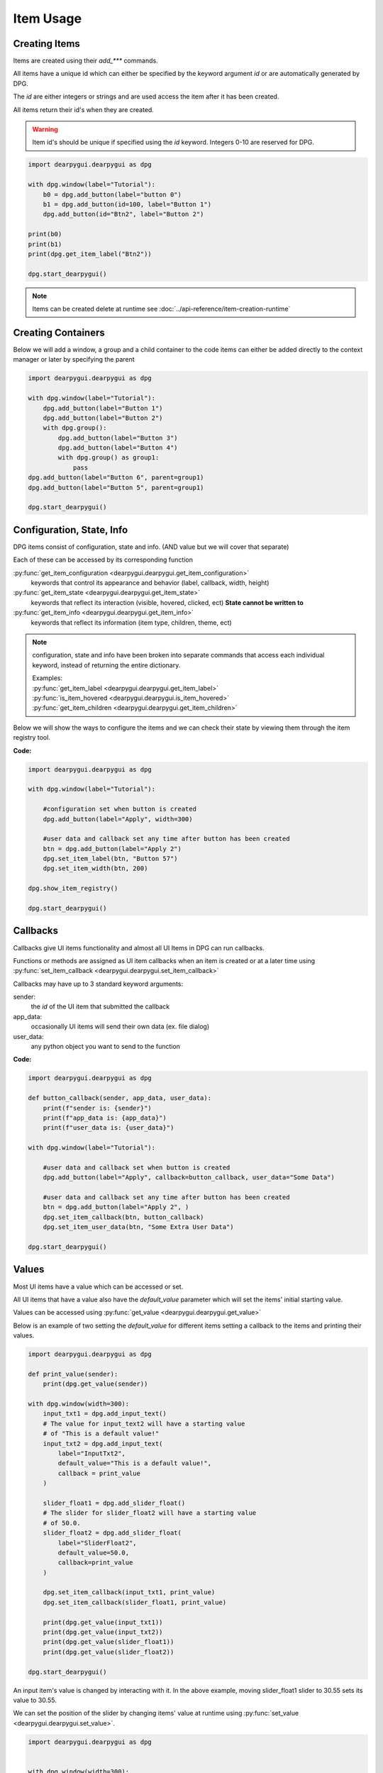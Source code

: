 Item Usage
==========

.. meta::
   :description lang=en: General overview of the structure of dpg items.

Creating Items
--------------

Items are created using their *add_\*\*\** commands.

All items have a unique id which can either be specified by the keyword argument *id*
or are automatically generated by DPG.

The *id* are either integers or strings and are
used access the item after it has been created.

All items return their id's when they are created.

.. warning::
    Item id's should be unique if specified using the *id* keyword.
    Integers 0-10 are reserved for DPG.

.. code-block:: python

    import dearpygui.dearpygui as dpg

    with dpg.window(label="Tutorial"):
        b0 = dpg.add_button(label="button 0")
        b1 = dpg.add_button(id=100, label="Button 1")
        dpg.add_button(id="Btn2", label="Button 2")

    print(b0)
    print(b1)
    print(dpg.get_item_label("Btn2"))

    dpg.start_dearpygui()

.. note:: Items can be created delete at runtime see :doc:`../api-reference/item-creation-runtime`

.. seealso::
    | For more information on the creating items:
    | :doc:`../api-reference/item-creation`
    | :doc:`../api-reference/item-id-system`
    | :doc:`../api-reference/item-creation-runtime`

Creating Containers
-------------------

Below we will add a window, a group and a child container to the code
items can either be added directly to the context manager or later
by specifying the parent

.. code-block:: python

    import dearpygui.dearpygui as dpg

    with dpg.window(label="Tutorial"):
        dpg.add_button(label="Button 1")
        dpg.add_button(label="Button 2")
        with dpg.group():
            dpg.add_button(label="Button 3")
            dpg.add_button(label="Button 4")
            with dpg.group() as group1:
                pass
    dpg.add_button(label="Button 6", parent=group1)
    dpg.add_button(label="Button 5", parent=group1)

    dpg.start_dearpygui()

.. seealso::
    | For more information on containers:
    | :doc:`../api-reference/item-creation`
    | :doc:`../api-reference/container-context-manager`
    | :doc:`../api-reference/container-slots`
    | :doc:`../api-reference/container-stack`

Configuration, State, Info
--------------------------

DPG items consist of configuration, state and info. (AND value but we will cover that separate)

Each of these can be accessed by its corresponding function

:py:func:`get_item_configuration <dearpygui.dearpygui.get_item_configuration>`
    keywords that control its appearance and behavior (label, callback, width, height)

:py:func:`get_item_state <dearpygui.dearpygui.get_item_state>`
    keywords that reflect its interaction (visible, hovered, clicked, ect)
    **State cannot be written to**

:py:func:`get_item_info <dearpygui.dearpygui.get_item_info>`
    keywords that reflect its information (item type, children, theme, ect)

.. note:: configuration, state and info have been broken into
    separate commands that access each individual keyword,
    instead of returning the entire dictionary.

    | Examples:
    | :py:func:`get_item_label <dearpygui.dearpygui.get_item_label>`
    | :py:func:`is_item_hovered <dearpygui.dearpygui.is_item_hovered>`
    | :py:func:`get_item_children <dearpygui.dearpygui.get_item_children>`

Below we will show the ways to configure the items and we can check their state
by viewing them through the item registry tool.

**Code:**

.. code-block:: python

    import dearpygui.dearpygui as dpg

    with dpg.window(label="Tutorial"):

        #configuration set when button is created
        dpg.add_button(label="Apply", width=300)

        #user data and callback set any time after button has been created
        btn = dpg.add_button(label="Apply 2")
        dpg.set_item_label(btn, "Button 57")
        dpg.set_item_width(btn, 200)

    dpg.show_item_registry()

    dpg.start_dearpygui()

.. seealso::
    | For more information on the these topics:
    | :doc:`../api-reference/item-configuration`
    | :doc:`../api-reference/io-handlers-state`

Callbacks
---------

Callbacks give UI items functionality and almost all UI Items
in DPG can run callbacks.

Functions or methods are assigned as UI item callbacks when
an item is created or at a later time using
:py:func:`set_item_callback <dearpygui.dearpygui.set_item_callback>`

Callbacks may have up to 3
standard keyword arguments:

sender:
   the *id* of the UI item that submitted the callback

app_data:
   occasionally UI items will send their own data (ex. file dialog)

user_data:
   any python object you want to send to the function

**Code:**

.. code-block:: python

    import dearpygui.dearpygui as dpg

    def button_callback(sender, app_data, user_data):
        print(f"sender is: {sender}")
        print(f"app_data is: {app_data}")
        print(f"user_data is: {user_data}")

    with dpg.window(label="Tutorial"):

        #user data and callback set when button is created
        dpg.add_button(label="Apply", callback=button_callback, user_data="Some Data")

        #user data and callback set any time after button has been created
        btn = dpg.add_button(label="Apply 2", )
        dpg.set_item_callback(btn, button_callback)
        dpg.set_item_user_data(btn, "Some Extra User Data")

    dpg.start_dearpygui()

.. seealso::
    For more information on the item callbacks :doc:`../api-reference/item-callbacks`

Values
------

Most UI items have a value which can be accessed or set.

All UI items that have a value also have the *default_value* parameter
which will set the items' initial starting value.

Values can be accessed using :py:func:`get_value <dearpygui.dearpygui.get_value>`

Below is an example of two setting the *default_value* for different items
setting a callback to the items and printing their values.

.. code-block:: python

    import dearpygui.dearpygui as dpg

    def print_value(sender):
        print(dpg.get_value(sender))

    with dpg.window(width=300):
        input_txt1 = dpg.add_input_text()
        # The value for input_text2 will have a starting value
        # of "This is a default value!"
        input_txt2 = dpg.add_input_text(
            label="InputTxt2",
            default_value="This is a default value!",
            callback = print_value
        )

        slider_float1 = dpg.add_slider_float()
        # The slider for slider_float2 will have a starting value
        # of 50.0.
        slider_float2 = dpg.add_slider_float(
            label="SliderFloat2",
            default_value=50.0,
            callback=print_value
        )

        dpg.set_item_callback(input_txt1, print_value)
        dpg.set_item_callback(slider_float1, print_value)

        print(dpg.get_value(input_txt1))
        print(dpg.get_value(input_txt2))
        print(dpg.get_value(slider_float1))
        print(dpg.get_value(slider_float2))

    dpg.start_dearpygui()

.. image:: https://raw.githubusercontent.com/Atlamillias/DearPyGui-Stuff/main/wiki%20images/dpg_using_widgets_ex1.png

An input item's value is changed by interacting with it.
In the above example, moving slider_float1 slider to 30.55 sets its value to 30.55.

We can set the position of the slider by changing items' value at runtime using
:py:func:`set_value <dearpygui.dearpygui.set_value>`.

.. code-block:: python

    import dearpygui.dearpygui as dpg


    with dpg.window(width=300):
        # Creating a slider_int widget and setting the
        # default value to 15.
        dpg.add_slider_int(default_value=15, id="slider_int")

    # On second thought, we're gonna set the value to 40
    # instead - for no reason in particular...
    dpg.set_value("slider_int", 40)

    dpg.start_dearpygui()

.. image:: https://raw.githubusercontent.com/Atlamillias/DearPyGui-Stuff/main/wiki%20images/dpg_using_widgets_ex2.png

.. note::
    The values' type depends on the widget. (ex.) input_int default value needs to be an integer.

.. seealso::
    For more information on item values :doc:`../api-reference/item-value`

Item Handlers
-------------

UI item handlers listen for events (changes in state) related to a UI item then submit a callback.

.. code-block:: python

    import dearpygui.dearpygui as dpg

    def change_text(sender, app_data):
        dpg.set_value("text_item", f"Mouse Button ID: {app_data}")

    with dpg.window(width=500, height=300):
        dpg.add_text("Click me with any mouse button", id="text_item")
        dpg.add_clicked_handler(text_widget, callback=change_text)

    dpg.start_dearpygui()

.. seealso::
    For more information on item handlers :doc:`../api-reference/io-handlers-state`
